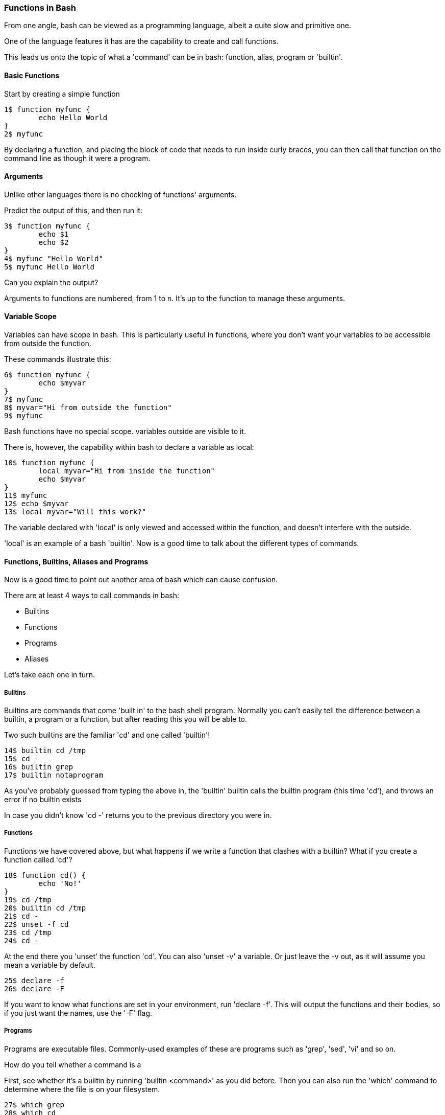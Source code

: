 === Functions in Bash

From one angle, bash can be viewed as a programming language, albeit a quite slow and primitive one.

One of the language features it has are the capability to create and call functions.

This leads us onto the topic of what a 'command' can be in bash: function, alias, program or 'builtin'.

==== Basic Functions

Start by creating a simple function

----
1$ function myfunc {
	echo Hello World
}
2$ myfunc
----

By declaring a function, and placing the block of code that needs to run inside curly braces, you can then call that function on the command line as though it were a program.

==== Arguments

Unlike other languages there is no checking of functions' arguments.

Predict the output of this, and then run it:

----
3$ function myfunc {
	echo $1
	echo $2
}
4$ myfunc "Hello World"
5$ myfunc Hello World
----

Can you explain the output?

Arguments to functions are numbered, from 1 to n. It's up to the function to manage these arguments.

==== Variable Scope

Variables can have scope in bash. This is particularly useful in functions, where you don't want your variables to be accessible from outside the function.  

These commands illustrate this:

----
6$ function myfunc {
	echo $myvar
}
7$ myfunc
8$ myvar="Hi from outside the function"
9$ myfunc
----

Bash functions have no special scope. variables outside are visible to it.

There is, however, the capability within bash to declare a variable as local:

----
10$ function myfunc {
	local myvar="Hi from inside the function"
	echo $myvar
}
11$ myfunc
12$ echo $myvar
13$ local myvar="Will this work?"
----

The variable declared with 'local' is only viewed and accessed within the function, and doesn't interfere with the outside.

'local' is an example of a bash 'builtin'. Now is a good time to talk about the different types of commands.

==== Functions, Builtins, Aliases and Programs

Now is a good time to point out another area of bash which can cause confusion.

There are at least 4 ways to call commands in bash:

- Builtins
- Functions
- Programs
- Aliases

Let's take each one in turn.

===== Builtins

Builtins are commands that come 'built in' to the bash shell program. Normally you can't easily tell the difference between a builtin, a program or a function, but after reading this you will be able to.

Two such builtins are the familiar 'cd' and one called 'builtin'!

----
14$ builtin cd /tmp
15$ cd -
16$ builtin grep
17$ builtin notaprogram
----

As you've probably guessed from typing the above in, the 'builtin' builtin calls the builtin program (this time 'cd'), and throws an error if no builtin exists

In case you didn't know 'cd -' returns you to the previous directory you were in.

===== Functions

Functions we have covered above, but what happens if we write a function that clashes with a builtin? What if you create a function called 'cd'?

----
18$ function cd() {
	echo 'No!'
}
19$ cd /tmp
20$ builtin cd /tmp
21$ cd -
22$ unset -f cd
23$ cd /tmp
24$ cd -
----

At the end there you 'unset' the function 'cd'. You can also 'unset -v' a variable. Or just leave the -v out, as it will assume you mean a variable by default.

----
25$ declare -f
26$ declare -F
----

If you want to know what functions are set in your environment, run 'declare -f'.  This will output the functions and their bodies, so if you just want the names, use the '-F' flag.

===== Programs

Programs are executable files. Commonly-used examples of these are programs such as 'grep', 'sed', 'vi' and so on.

How do you tell whether a command is a

First, see whether it's a builtin by running 'builtin <command>' as you did before. Then you can also run the 'which' command to determine where the file is on your filesystem.

----
27$ which grep
28$ which cd
29$ which builtin
30$ which doesnotexist
----

Is 'which' a builtin or a program?


===== Aliases

Finally there are aliases. Aliases are strings that the shell takes and translates to whatever that string is aliased to.

Try this and explain what is going on as you go:

----
31$ alias cd=doesnotexist
32$ alias
33$ cd
34$ unalias cd
35$ cd /tmp
36$ cd -
37$ alias
----

And yes, you can alias alias.

==== What You Learned

- Basic function creation in bash
- Functions and variable scope
- Differences between functions, builtins, aliases and programs

==== What Next?

Next you will learn about pipes and redirects in bash. Once learned, you will have all you need to get to writing shell scripts in earnest.

==== Exercises

1) Run 'typeset -f'. Find out how this relates to 'declare -f' by looking at the bash man page ('man bash').

2) alias alias, override cd. Try and break things. Have fun. If you get stuck, close down your terminal, or exit your bash shell (if you haven't overridden exit!).
